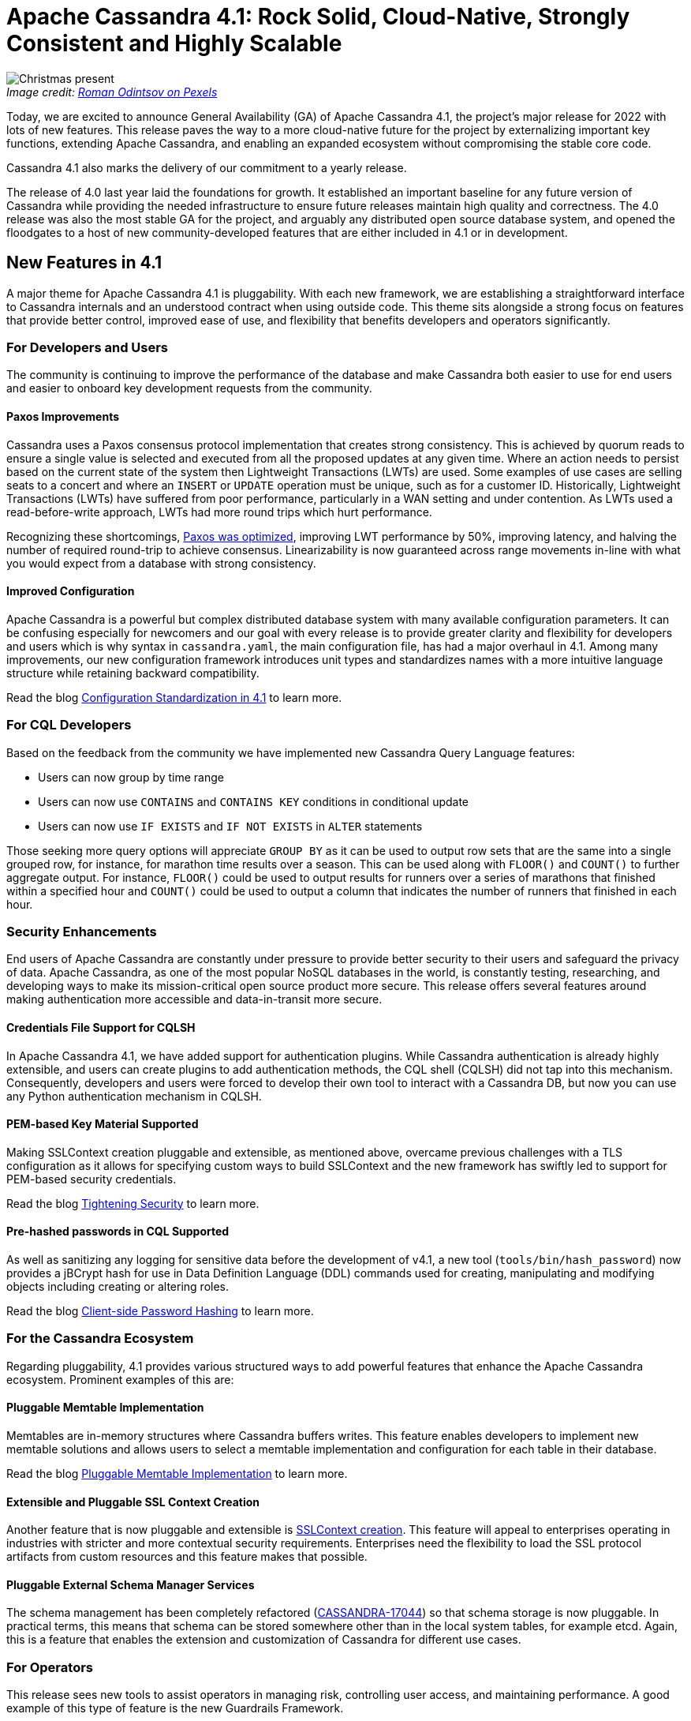 = Apache Cassandra 4.1: Rock Solid, Cloud-Native, Strongly Consistent and Highly Scalable
:page-layout: single-post
:page-role: blog-post
:page-post-date: December 13, 2022
:page-post-author: Cassandra Community
:description: Apache Cassandra 4.1 released

:!figure-caption:

._Image credit: https://www.pexels.com/@roman-odintsov/[Roman Odintsov on Pexels^]_
image::blog/cassandra-4.1-is-here.png[Christmas present]

Today, we are excited to announce General Availability (GA) of Apache Cassandra 4.1, the project's major release for 2022 with lots of new features. This release paves the way to a more cloud-native future for the project by externalizing important key functions, extending Apache Cassandra, and enabling an expanded ecosystem without compromising the stable core code.

Cassandra 4.1 also marks the delivery of our commitment to a yearly release.

The release of 4.0 last year laid the foundations for growth. It established an important baseline for any future version of Cassandra while providing the needed infrastructure to ensure future releases maintain high quality and correctness. The 4.0 release was also the most stable GA for the project, and arguably any distributed open source database system, and opened the floodgates to a host of new community-developed features that are either included in 4.1 or in development.

== New Features in 4.1 

A major theme for Apache Cassandra 4.1 is pluggability. With each new framework, we are establishing a straightforward interface to Cassandra internals and an understood contract when using outside code. This theme sits alongside a strong focus on features that provide better control, improved ease of use, and flexibility that benefits developers and operators significantly.

=== For Developers and Users

The community is continuing to improve the performance of the database and make Cassandra both easier to use for end users and easier to onboard key development requests from the community.

==== Paxos Improvements

Cassandra uses a Paxos consensus protocol implementation that creates strong consistency. This is achieved by quorum reads to ensure a single value is selected and executed from all the proposed updates at any given time. Where an action needs to persist based on the current state of the system then Lightweight Transactions (LWTs) are used. Some examples of use cases are selling seats to a concert and where an `INSERT` or `UPDATE` operation must be unique, such as for a customer ID. Historically, Lightweight Transactions (LWTs) have suffered from poor performance, particularly in a WAN setting and under contention. As LWTs used a read-before-write approach, LWTs had more round trips which hurt performance. 

Recognizing these shortcomings, https://cwiki.apache.org/confluence/x/54cjCw[Paxos was optimized^], improving LWT performance by 50%, improving latency, and halving the number of required round-trip to achieve consensus. Linearizability is now guaranteed across range movements in-line with what you would expect from a database with strong consistency.

==== Improved Configuration

Apache Cassandra is a powerful but complex distributed database system with many available configuration parameters. It can be confusing especially for newcomers and our goal with every release is to provide greater clarity and flexibility for developers and users which is why syntax in `cassandra.yaml`, the main configuration file, has had a major overhaul in 4.1. Among many improvements, our new configuration framework introduces unit types and standardizes names with a more intuitive language structure while retaining backward compatibility.

Read the blog xref:blog/Apache-Cassandra-4.1-Configuration-Standardization.adoc[Configuration Standardization in 4.1] to learn more.

=== For CQL Developers

Based on the feedback from the community we have implemented new Cassandra Query Language features:

* Users can now group by time range
* Users can now use `CONTAINS` and `CONTAINS KEY` conditions in conditional update
* Users can now use `IF EXISTS` and `IF NOT EXISTS` in `ALTER` statements

Those seeking more query options will appreciate `GROUP BY` as it can be used to output row sets that are the same into a single grouped row, for instance, for marathon time results over a season. This can be used along with `FLOOR()` and `COUNT()` to further aggregate output. For instance, `FLOOR()` could be used to output results for runners over a series of marathons that finished within a specified hour and `COUNT()` could be used to output a column that indicates the number of runners that finished in each hour.

=== Security Enhancements

End users of Apache Cassandra are constantly under pressure to provide better security to their users and safeguard the privacy of data. Apache Cassandra, as one of the most popular NoSQL databases in the world, is constantly testing, researching, and developing ways to make its mission-critical open source product more secure. This release offers several features around making authentication more accessible and data-in-transit more secure.

==== Credentials File Support for CQLSH

In Apache Cassandra 4.1, we have added support for authentication plugins. While Cassandra authentication is already highly extensible, and users can create plugins to add authentication methods, the CQL shell (CQLSH) did not tap into this mechanism. Consequently, developers and users were forced to develop their own tool to interact with a Cassandra DB, but now you can use any Python authentication mechanism in CQLSH.

==== PEM-based Key Material Supported

Making SSLContext creation pluggable and extensible, as mentioned above, overcame previous challenges with a TLS configuration as it allows for specifying custom ways to build SSLContext and the new framework has swiftly led to support for PEM-based security credentials.

Read the blog xref:blog/Tightening-Security-for-Apache-Cassandra-Part-3.adoc[Tightening Security] to learn more.

==== Pre-hashed passwords in CQL Supported

As well as sanitizing any logging for sensitive data before the development of v4.1, a new tool (`tools/bin/hash_password`) now provides a jBCrypt hash for use in Data Definition Language (DDL) commands used for creating, manipulating and modifying objects including creating or altering roles.

Read the blog xref:blog/Apache-Cassandra-4.1-Features-Client-side-Password-Hashing.adoc[Client-side Password Hashing] to learn more.

=== For the Cassandra Ecosystem
Regarding pluggability, 4.1 provides various structured ways to add powerful features that enhance the Apache Cassandra ecosystem. Prominent examples of this are:

==== Pluggable Memtable Implementation
Memtables are in-memory structures where Cassandra buffers writes. This feature enables developers to implement new memtable solutions and allows users to select a memtable implementation and configuration for each table in their database. 

Read the blog xref:blog/Apache-Cassandra-4.1-Features-Pluggable-Memtable-Implementations.adoc[Pluggable Memtable Implementation] to learn more.

==== Extensible and Pluggable SSL Context Creation

Another feature that is now pluggable and extensible is https://cwiki.apache.org/confluence/x/9YbOCg[SSLContext creation^]. This feature will appeal to enterprises operating in industries with stricter and more contextual security requirements. Enterprises need the flexibility to load the SSL protocol artifacts from custom resources and this feature makes that possible.

==== Pluggable External Schema Manager Services

The schema management has been completely refactored (https://issues.apache.org/jira/browse/CASSANDRA-17044[CASSANDRA-17044^]) so that schema storage is now pluggable. In practical terms, this means that schema can be stored somewhere other than in the local system tables, for example etcd. Again, this is a feature that enables the extension and customization of Cassandra for different use cases.

=== For Operators

This release sees new tools to assist operators in managing risk, controlling user access, and maintaining performance. A good example of this type of feature is the new Guardrails Framework.

==== Guardrails Framework

The Guardrails Framework enforces soft and hard limits system-wide, disables certain features, and disallows specific values. The framework exists to help operators avoid particular configuration and usage pitfalls that can degrade the performance and availability of an Apache Cassandra cluster when taken to scale. As well as activating available guardrails, developers can use the framework to create their own guardrails. 

Read the blog xref:blog/Apache-Cassandra-4.1-Features-Guardrails-Framework.adoc[Guardrails Framework] to learn more.

==== Partition DenyListing

On a similar theme, the Partition Denylisting tool gives operators new controls to reduce the impact of overloaded partitions. While the community continues to strengthen and widen the tracks on which data models run (for example, previously we added support for large partitions on SSTable 3.0 format), DenyListing is a quick solution to a recognized situation for operators. The tool will protect performance on other partitions that would be adversely affected by a large, problematic partition.

Read the blog xref:blog/Apache-Cassandra-4.1-Denylisting-Partitions.adoc[Denylisting Partitions] to learn more.

==== SSTable Identifiers

As well as introducing the ability to monitor top partitions by size/tombstones and improving `nodetool`, backup and restore, we've introduced new SSTable identifiers which is a naming pattern for files and data directories that are located and organized in SSTables. As each SSTable on any node will have a globally unique identifier, we expect this will eliminate some problems with manual backups.

Read the blog xref:blog/Apache-Cassandra-4.1-New-SSTable-Identifiers.adoc[New SSTable Identifiers in 4.1] to learn more.

=== Validating with Advanced Simulations

The community validated the new, improved Paxos implementation with its new https://cwiki.apache.org/confluence/x/LY7OCg[Cluster and Code Simulator^] which is capable of simulating hundreds of thousands of clusters and millions of queries to assert linearizability. Cassandra's new Simulator can completely control the database and fully control JVM thread scheduling, lock acquisition, and time in the new burn suite. These simulations can be launched in the cloud to validate Paxos at a massive scale or on a laptop, with total deterministic reproducibility. This feature could be used to test other systems or even to test Cassandra with a user application against it, but it is currently a project tool for developers.

== The Future

Many of 4.1's features establish frameworks that the community is now building on and creating exciting new features.

The Code and Cluster Simulator is at the heart of helping the project develop a new consensus protocol called https://cwiki.apache.org/confluence/download/attachments/188744725/Accord.pdf[Accord^] which will reduce linearizable reads/writes to a single round trip. Accord will be a ground-breaking development for the database industry at large enabling multi-partition https://cwiki.apache.org/confluence/x/FQRACw[general-purpose transactions^] in Cassandra.

Elsewhere, the memtable implementation ushers in Trie-based memtable support (https://issues.apache.org/jira/browse/CASSANDRA-17240[CASSANDRA-17240^]) which will offer significant improvements to both performance and garbage collection overheads.

Collectively, this level of community momentum is pushing Apache Cassandra ever forward toward a more cloud-native future.

We encourage you to join us on this journey by subscribing to the mailing lists, introducing yourself on our ASF Slack, and following us on social media -— all the details are available in the xref:community.adoc[Community] section with links at the top of the page.
